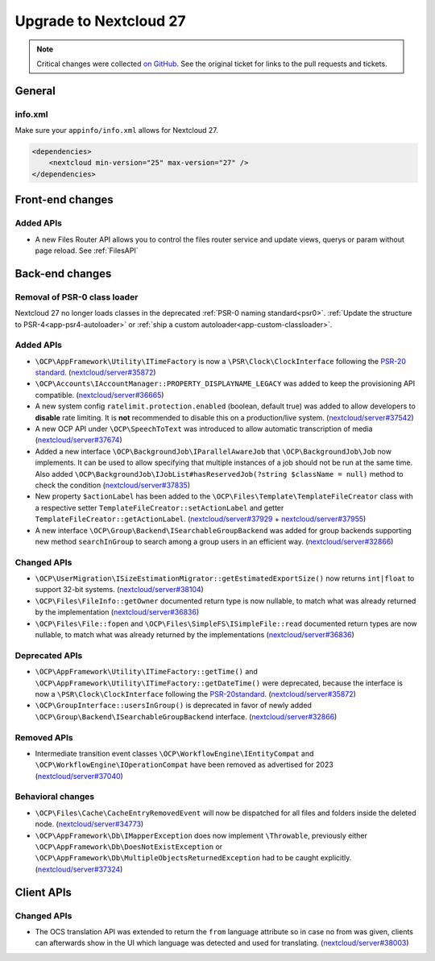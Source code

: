 =======================
Upgrade to Nextcloud 27
=======================

.. note:: Critical changes were collected `on GitHub <https://github.com/nextcloud/server/issues/37039>`_.
    See the original ticket for links to the pull requests and tickets.

General
-------

info.xml
^^^^^^^^

Make sure your ``appinfo/info.xml`` allows for Nextcloud 27.

.. code-block:: xml

    <dependencies>
        <nextcloud min-version="25" max-version="27" />
    </dependencies>

Front-end changes
-----------------

Added APIs
^^^^^^^^^^

* A new Files Router API allows you to control the files router service and update views, querys or param without page reload. See :ref:`FilesAPI`

Back-end changes
----------------

Removal of PSR-0 class loader
^^^^^^^^^^^^^^^^^^^^^^^^^^^^^

Nextcloud 27 no longer loads classes in the deprecated :ref:`PSR-0 naming standard<psr0>`. :ref:`Update the structure to PSR-4<app-psr4-autoloader>` or :ref:`ship a custom autoloader<app-custom-classloader>`.

Added APIs
^^^^^^^^^^

* ``\OCP\AppFramework\Utility\ITimeFactory`` is now a ``\PSR\Clock\ClockInterface`` following the `PSR-20 standard <https://www.php-fig.org/psr/psr-20/#21-clockinterface>`_. (`nextcloud/server#35872 <https://github.com/nextcloud/server/pull/35872>`_)
* ``\OCP\Accounts\IAccountManager::PROPERTY_DISPLAYNAME_LEGACY`` was added to keep the provisioning API compatible. (`nextcloud/server#36665 <https://github.com/nextcloud/server/pull/36665>`_)
* A new system config ``ratelimit.protection.enabled`` (boolean, default true) was added to allow developers to **disable** rate limiting. It is **not** recommended to disable this on a production/live system. (`nextcloud/server#37542 <https://github.com/nextcloud/server/pull/37542>`_)
* A new OCP API under ``\OCP\SpeechToText`` was introduced to allow automatic transcription of media (`nextcloud/server#37674 <https://github.com/nextcloud/server/pull/37674>`_)
* Added a new interface ``\OCP\BackgroundJob\IParallelAwareJob`` that ``\OCP\BackgroundJob\Job`` now implements. It can be used to allow specifying that multiple instances of a job should not be run at the same time. Also added ``\OCP\BackgroundJob\IJobList#hasReservedJob(?string $className = null)`` method to check the condition (`nextcloud/server#37835 <https://github.com/nextcloud/server/pull/37835>`_)
* New property ``$actionLabel`` has been added to the ``\OCP\Files\Template\TemplateFileCreator`` class with a respective setter ``TemplateFileCreator::setActionLabel`` and getter ``TemplateFileCreator::getActionLabel``.  (`nextcloud/server#37929 <https://github.com/nextcloud/server/pull/37929>`_ + `nextcloud/server#37955 <https://github.com/nextcloud/server/pull/37955>`_)
* A new interface ``\OCP\Group\Backend\ISearchableGroupBackend`` was added for group backends supporting new method ``searchInGroup`` to search among a group users in an efficient way. (`nextcloud/server#32866 <https://github.com/nextcloud/server/pull/32866>`_)

Changed APIs
^^^^^^^^^^^^

* ``\OCP\UserMigration\ISizeEstimationMigrator::getEstimatedExportSize()`` now returns ``int|float`` to support 32-bit systems. (`nextcloud/server#38104 <https://github.com/nextcloud/server/pull/38104>`_)
* ``\OCP\Files\FileInfo::getOwner`` documented return type is now nullable, to match what was already returned by the implementation (`nextcloud/server#36836 <https://github.com/nextcloud/server/pull/36836>`_)
* ``\OCP\Files\File::fopen`` and ``\OCP\Files\SimpleFS\ISimpleFile::read`` documented return types are now nullable, to match what was already returned by the implementations (`nextcloud/server#36836 <https://github.com/nextcloud/server/pull/36836>`_)


Deprecated APIs
^^^^^^^^^^^^^^^

* ``\OCP\AppFramework\Utility\ITimeFactory::getTime()`` and ``\OCP\AppFramework\Utility\ITimeFactory::getDateTime()`` were deprecated, because the interface is now a ``\PSR\Clock\ClockInterface`` following the `PSR-20standard <https://www.php-fig.org/psr/psr-20/#21-clockinterface>`_. (`nextcloud/server#35872 <https://github.com/nextcloud/server/pull/35872>`_)
* ``\OCP\GroupInterface::usersInGroup()`` is deprecated in favor of newly added ``\OCP\Group\Backend\ISearchableGroupBackend`` interface. (`nextcloud/server#32866 <https://github.com/nextcloud/server/pull/32866>`_)

Removed APIs
^^^^^^^^^^^^

* Intermediate transition event classes ``\OCP\WorkflowEngine\IEntityCompat`` and ``\OCP\WorkflowEngine\IOperationCompat`` have been removed as advertised for 2023 (`nextcloud/server#37040 <https://github.com/nextcloud/server/pull/37040>`_)

Behavioral changes
^^^^^^^^^^^^^^^^^^

* ``\OCP\Files\Cache\CacheEntryRemovedEvent`` will now be dispatched for all files and folders inside the deleted node. (`nextcloud/server#34773 <https://github.com/nextcloud/server/pull/34773>`_)
* ``\OCP\AppFramework\Db\IMapperException`` does now implement ``\Throwable``, previously either ``\OCP\AppFramework\Db\DoesNotExistException`` or ``\OCP\AppFramework\Db\MultipleObjectsReturnedException`` had to be caught explicitly. (`nextcloud/server#37324 <https://github.com/nextcloud/server/pull/37324>`_)

Client APIs
-----------

Changed APIs
^^^^^^^^^^^^

* The OCS translation API was extended to return the ``from`` language attribute so in case no from was given, clients can afterwards show in the UI which language was detected and used for translating. (`nextcloud/server#38003 <https://github.com/nextcloud/server/pull/38003>`_)
